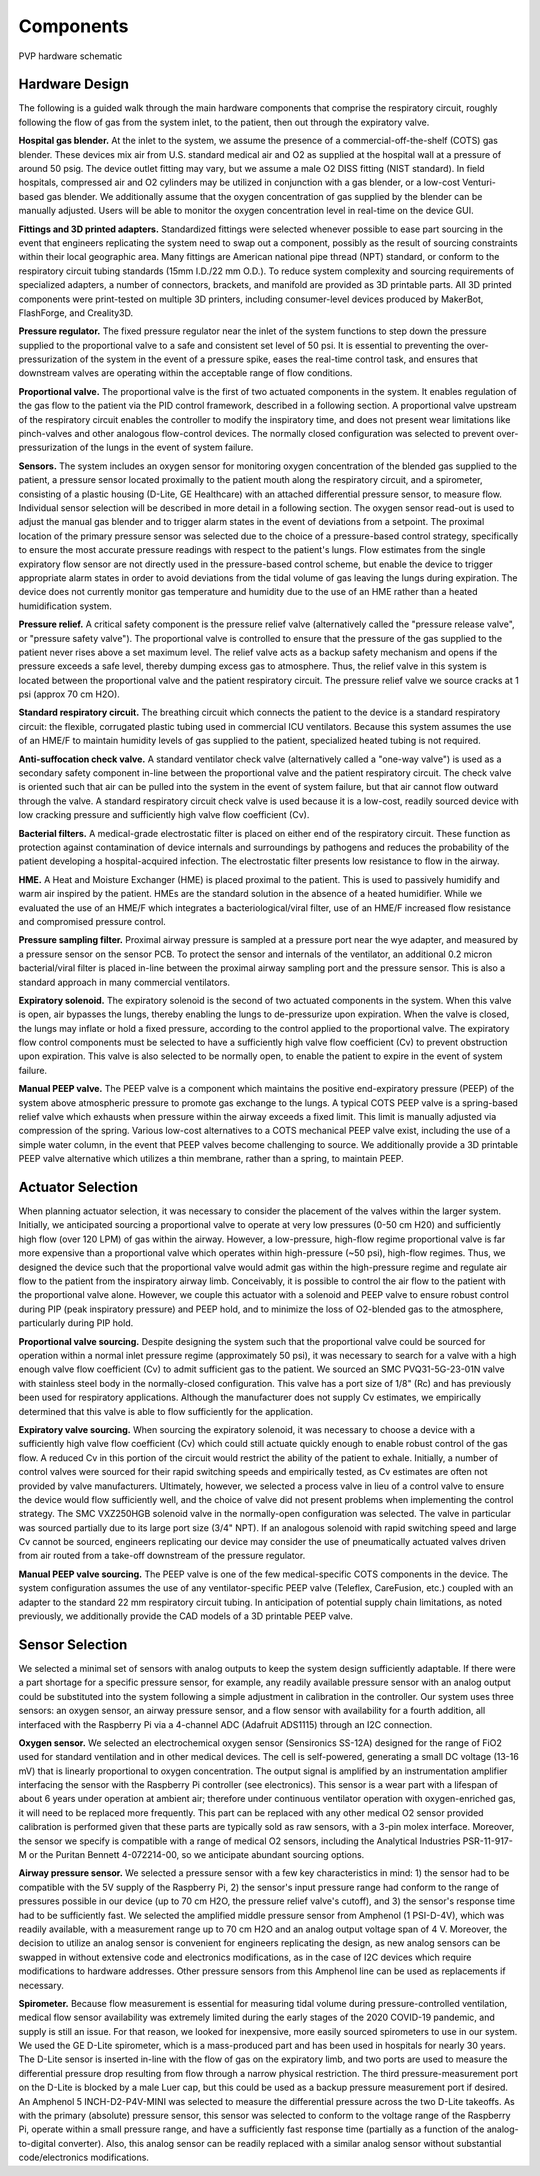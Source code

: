 Components
==================

.. figure:: /assets/images/Schematic_v2.svg
    :align: center
    :figwidth: 100%
    :width: 100%
    
    PVP hardware schematic


Hardware Design
-------------------

The following is a guided walk through the main hardware components that comprise the respiratory circuit,
roughly following the flow of gas from the system inlet, to the patient, then out through the expiratory valve.

**Hospital gas blender.**
At the inlet to the system, we assume the presence of a commercial-off-the-shelf (COTS) gas blender. These devices mix air from U.S. standard medical air and O2 as supplied at the hospital wall at a pressure of around 50 psig. The device outlet fitting may vary, but we assume a male O2 DISS fitting (NIST standard). In field hospitals, compressed air and O2 cylinders may be utilized in conjunction with a gas blender, or a low-cost Venturi-based gas blender. We additionally assume that the oxygen concentration of gas supplied by the blender can be manually adjusted. Users will be able to monitor the oxygen concentration level in real-time on the device GUI. 

**Fittings and 3D printed adapters.**
Standardized fittings were selected whenever possible to ease part sourcing in the event that engineers replicating the system need to swap out a component, possibly as the result of sourcing constraints within their local geographic area. Many fittings are American national pipe thread (NPT) standard, or conform to the respiratory circuit tubing standards (15mm I.D./22 mm O.D.). To reduce system complexity and sourcing requirements of specialized adapters, a number of connectors, brackets, and manifold are provided as 3D printable parts. All 3D printed components were print-tested on multiple 3D printers, including consumer-level devices produced by MakerBot, FlashForge, and Creality3D. 

**Pressure regulator.**
The fixed pressure regulator near the inlet of the system functions to step down the pressure supplied to the proportional valve to a safe and consistent set level of 50 psi. It is essential to preventing the over-pressurization of the system in the event of a pressure spike, eases the real-time control task, and ensures that downstream valves are operating within the acceptable range of flow conditions.

**Proportional valve.**
The proportional valve is the first of two actuated components in the system. It enables regulation of the gas flow to the patient via the PID control framework, described in a following section. A proportional valve upstream of the respiratory circuit enables the controller to modify the inspiratory time, and does not present wear limitations like pinch-valves and other analogous flow-control devices. The normally closed configuration was selected to prevent over-pressurization of the lungs in the event of system failure. 

**Sensors.**
The system includes an oxygen sensor for monitoring oxygen concentration of the blended gas supplied to the patient, a pressure sensor located proximally to the patient mouth along the respiratory circuit, and a spirometer, consisting of a plastic housing (D-Lite, GE Healthcare) with an attached differential pressure sensor, to measure flow. Individual sensor selection will be described in more detail in a following section. The oxygen sensor read-out is used to adjust the manual gas blender and to trigger alarm states in the event of deviations from a setpoint. The proximal location of the primary pressure sensor was selected due to the choice of a pressure-based control strategy, specifically to ensure the most accurate pressure readings with respect to the patient's lungs. Flow estimates from the single expiratory flow sensor are not directly used in the pressure-based control scheme, but enable the device to trigger appropriate alarm states in order to avoid deviations from the tidal volume of gas leaving the lungs during expiration. The device does not currently monitor gas temperature and humidity due to the use of an HME rather than a heated humidification system.

**Pressure relief.**
A critical safety component is the pressure relief valve (alternatively called the "pressure release valve", or "pressure safety valve"). The proportional valve is controlled to ensure that the pressure of the gas supplied to the patient never rises above a set maximum level. The relief valve acts as a backup safety mechanism and opens if the pressure exceeds a safe level, thereby dumping excess gas to atmosphere. Thus, the relief valve in this system is located between the proportional valve and the patient respiratory circuit. The pressure relief valve we source cracks at 1 psi (approx 70 cm H2O).

**Standard respiratory circuit.**
The breathing circuit which connects the patient to the device is a standard respiratory circuit: the flexible, corrugated plastic tubing used in commercial ICU ventilators. Because this system assumes the use of an HME/F to maintain humidity levels of gas supplied to the patient, specialized heated tubing is not required. 
 
**Anti-suffocation check valve.** 
A standard ventilator check valve (alternatively called a "one-way valve") is used as a secondary safety component in-line between the proportional valve and the patient respiratory circuit. The check valve is oriented such that air can be pulled into the system in the event of system failure, but that air cannot flow outward through the valve. A standard respiratory circuit check valve is used because it is a low-cost, readily sourced device with low cracking pressure and sufficiently high valve flow coefficient (Cv). 
 
**Bacterial filters.**
A medical-grade electrostatic filter is placed on either end of the respiratory circuit. These function as protection against contamination of device internals and surroundings by pathogens and reduces the probability of the patient developing a hospital-acquired infection. The electrostatic filter presents low resistance to flow in the airway.
 
**HME.**
A Heat and Moisture Exchanger (HME) is placed proximal to the patient. This is used to passively humidify and warm air inspired by the patient. HMEs are the standard solution in the absence of a heated humidifier. While we evaluated the use of an HME/F which integrates a bacteriological/viral filter, use of an HME/F increased flow resistance and compromised pressure control. 

**Pressure sampling filter.**
Proximal airway pressure is sampled at a pressure port near the wye adapter, and measured by a pressure sensor on the sensor PCB. To protect the sensor and internals of the ventilator, an additional 0.2 micron bacterial/viral filter is placed in-line between the proximal airway sampling port and the pressure sensor. This is also a standard approach in many commercial ventilators. 

**Expiratory solenoid.**
The expiratory solenoid is the second of two actuated components in the system. When this valve is open, air bypasses the lungs, thereby enabling the lungs to de-pressurize upon expiration. When the valve is closed, the lungs may inflate or hold a fixed pressure, according to the control applied to the proportional valve. The expiratory flow control components must be selected to have a sufficiently high valve flow coefficient (Cv) to prevent obstruction upon expiration. This valve is also selected to be normally open, to enable the patient to expire in the event of system failure. 

**Manual PEEP valve.**
The PEEP valve is a component which maintains the positive end-expiratory pressure (PEEP) of the system above atmospheric pressure to promote gas exchange to the lungs. A typical COTS PEEP valve is a spring-based relief valve which exhausts when pressure within the airway exceeds a fixed limit. This limit is manually adjusted via compression of the spring. Various low-cost alternatives to a COTS mechanical PEEP valve exist, including the use of a simple water column, in the event that PEEP valves become challenging to source. We additionally provide a 3D printable PEEP valve alternative which utilizes a thin membrane, rather than a spring, to maintain PEEP. 

Actuator Selection
---------------------

When planning actuator selection, it was necessary to consider the placement of the valves within the larger system. Initially, we anticipated sourcing a proportional valve to operate at very low pressures (0-50 cm H20) and sufficiently high flow (over 120 LPM) of gas within the airway. However, a low-pressure, high-flow regime proportional valve is far more expensive than a proportional valve which operates within high-pressure (~50 psi), high-flow regimes. Thus, we designed the device such that the proportional valve would admit gas within the high-pressure regime and regulate air flow to the patient from the inspiratory airway limb. 
Conceivably, it is possible to control the air flow to the patient with the proportional valve alone. However, we couple this actuator with a solenoid and PEEP valve to ensure robust control during PIP (peak inspiratory pressure) and PEEP hold, and to minimize the loss of O2-blended gas to the atmosphere, particularly during PIP hold.


**Proportional valve sourcing.**
Despite designing the system such that the proportional valve could be sourced for operation within a normal inlet pressure regime (approximately 50 psi), it was necessary to search for a valve with a high enough valve flow coefficient (Cv) to admit sufficient gas to the patient. We sourced an SMC PVQ31-5G-23-01N valve with stainless steel body in the normally-closed configuration. This valve has a port size of 1/8" (Rc) and has previously been used for respiratory applications. Although the manufacturer does not supply Cv estimates, we empirically determined that this valve is able to flow sufficiently for the application.

**Expiratory valve sourcing.**
When sourcing the expiratory solenoid, it was necessary to choose a device with a sufficiently high valve flow coefficient (Cv) which could still actuate quickly enough to enable robust control of the gas flow. A reduced Cv in this portion of the circuit would restrict the ability of the patient to exhale. Initially, a number of control valves were sourced for their rapid switching speeds and empirically tested, as Cv estimates are often not provided by valve manufacturers. Ultimately, however, we selected a process valve in lieu of a control valve to ensure the device would flow sufficiently well, and the choice of valve did not present problems when implementing the control strategy. The SMC VXZ250HGB solenoid valve in the normally-open configuration was selected. The valve in particular was sourced partially due to its large port size (3/4" NPT). If an analogous solenoid with rapid switching speed and large Cv cannot be sourced, engineers replicating our device may consider the use of pneumatically actuated valves driven from air routed from a take-off downstream of the pressure regulator. 

**Manual PEEP valve sourcing.**
The PEEP valve is one of the few medical-specific COTS components in the device. The system configuration assumes the use of any ventilator-specific PEEP valve (Teleflex, CareFusion, etc.) coupled with an adapter to the standard 22 mm respiratory circuit tubing. In anticipation of potential supply chain limitations, as noted previously, we additionally provide the CAD models of a 3D printable PEEP valve. 

Sensor Selection
---------------------
We selected a minimal set of sensors with analog outputs to keep the system design sufficiently adaptable. If there were a part shortage for a specific pressure sensor, for example, any readily available pressure sensor with an analog output could be substituted into the system following a simple adjustment in calibration in the controller. Our system uses three sensors: an oxygen sensor, an airway pressure sensor, and a flow sensor with availability for a fourth addition, all interfaced with the Raspberry Pi via a 4-channel ADC (Adafruit ADS1115) through an I2C connection.

**Oxygen sensor.**
We selected an electrochemical oxygen sensor (Sensironics SS-12A) designed for the range of FiO2 used for standard ventilation and in other medical devices. The cell is self-powered, generating a small DC voltage (13-16 mV) that is linearly proportional to oxygen concentration. The output signal is amplified by an instrumentation amplifier interfacing the sensor with the Raspberry Pi controller (see electronics). This sensor is a wear part with a lifespan of about 6 years under operation at ambient air; therefore under continuous ventilator operation with oxygen-enriched gas, it will need to be replaced more frequently. This part can be replaced with any other medical O2 sensor provided calibration is performed given that these parts are typically sold as raw sensors, with a 3-pin molex interface. Moreover, the sensor we specify is compatible with a range of medical O2 sensors, including the Analytical Industries PSR-11-917-M or the Puritan Bennett 4-072214-00, so we anticipate abundant sourcing options.

**Airway pressure sensor.**
We selected a pressure sensor with a few key characteristics in mind: 1) the sensor had to be compatible with the 5V supply of the Raspberry Pi, 2) the sensor's input pressure range had conform to the range of pressures possible in our device (up to 70 cm H2O, the pressure relief valve's cutoff), and 3) the sensor's response time had to be sufficiently fast. We selected the amplified middle pressure sensor from Amphenol (1 PSI-D-4V), which was readily available, with a measurement range up to 70 cm H2O and an analog output voltage span of 4 V. Moreover, the decision to utilize an analog sensor is convenient for engineers replicating the design, as new analog sensors can be swapped in without extensive code and electronics modifications, as in the case of I2C devices which require modifications to hardware addresses. Other pressure sensors from this Amphenol line can be used as replacements if necessary.

**Spirometer.**
Because flow measurement is essential for measuring tidal volume during pressure-controlled ventilation, medical flow sensor availability was extremely limited during the early stages of the 2020 COVID-19 pandemic, and supply is still an issue. For that reason, we looked for inexpensive, more easily sourced spirometers to use in our system. We used the GE D-Lite spirometer, which is a mass-produced part and has been used in hospitals for nearly 30 years. The D-Lite sensor is inserted in-line with the flow of gas on the expiratory limb, and two ports are used to measure the differential pressure drop resulting from flow through a narrow physical restriction. The third pressure-measurement port on the D-Lite is blocked by a male Luer cap, but this could be used as a backup pressure measurement port if desired. An Amphenol 5 INCH-D2-P4V-MINI was selected to measure the differential pressure across the two D-Lite takeoffs. As with the primary (absolute) pressure sensor, this sensor was selected to conform to the voltage range of the Raspberry Pi, operate within a small pressure range, and have a sufficiently fast response time (partially as a function of the analog-to-digital converter). Also, this analog sensor can be readily replaced with a similar analog sensor without substantial code/electronics modifications. 

